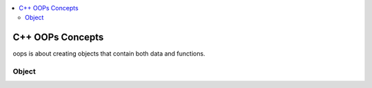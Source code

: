 
.. contents::
   :local:
   :depth: 3
   
C++ OOPs Concepts
===============================================================================


oops is about creating objects that contain both data and functions.

Object
------------


